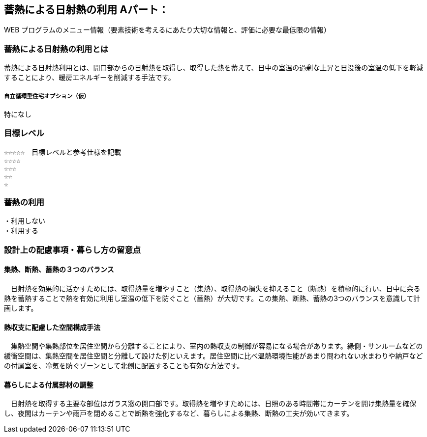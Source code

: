 
== 蓄熱による日射熱の利用 Aパート：
WEB プログラムのメニュー情報（要素技術を考えるにあたり大切な情報と、評価に必要な最低限の情報）


=== 蓄熱による日射熱の利用とは
蓄熱による日射熱利用とは、開口部からの日射熱を取得し、取得した熱を蓄えて、日中の室温の過剰な上昇と日没後の室温の低下を軽減することにより、暖房エネルギーを削減する手法です。

===== 自立循環型住宅オプション（仮）
  特になし

=== 目標レベル
  ☆☆☆☆☆　目標レベルと参考仕様を記載
  ☆☆☆☆
  ☆☆☆
  ☆☆
  ☆

=== 蓄熱の利用
 ・利用しない
 ・利用する

=== 設計上の配慮事項・暮らし方の留意点

==== 集熱、断熱、蓄熱の３つのバランス
　日射熱を効果的に活かすためには、取得熱量を増やすこと（集熱）、取得熱の損失を抑えること（断熱）を積極的に行い、日中に余る熱を蓄熱することで熱を有効に利用し室温の低下を防ぐこと（蓄熱）が大切です。この集熱、断熱、蓄熱の3つのバランスを意識して計画します。

==== 熱収支に配慮した空間構成手法
　集熱空間や集熱部位を居住空間から分離することにより、室内の熱収支の制御が容易になる場合があります。縁側・サンルームなどの緩衝空間は、集熱空間を居住空間と分離して設けた例といえます。居住空間に比べ温熱環境性能があまり問われない水まわりや納戸などの付属室を、冷気を防ぐゾーンとして北側に配置することも有効な方法です。

==== 暮らしによる付属部材の調整
　日射熱を取得する主要な部位はガラス窓の開口部です。取得熱を増やすためには、日照のある時間帯にカーテンを開け集熱量を確保し、夜間はカーテンや雨戸を閉めることで断熱を強化するなど、暮らしによる集熱、断熱の工夫が効いてきます。
